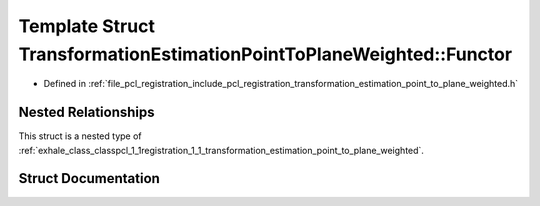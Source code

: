 .. _exhale_struct_structpcl_1_1registration_1_1_transformation_estimation_point_to_plane_weighted_1_1_functor:

Template Struct TransformationEstimationPointToPlaneWeighted::Functor
=====================================================================

- Defined in :ref:`file_pcl_registration_include_pcl_registration_transformation_estimation_point_to_plane_weighted.h`


Nested Relationships
--------------------

This struct is a nested type of :ref:`exhale_class_classpcl_1_1registration_1_1_transformation_estimation_point_to_plane_weighted`.


Struct Documentation
--------------------


.. doxygenstruct:: pcl::registration::TransformationEstimationPointToPlaneWeighted::Functor
   :members:
   :protected-members:
   :undoc-members: